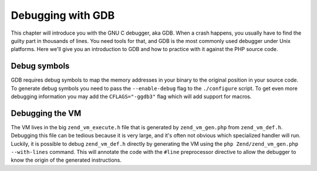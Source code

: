 Debugging with GDB
==================

This chapter will introduce you with the GNU C debugger, aka GDB. When a crash happens, you usually have to find the
guilty part in thousands of lines. You need tools for that, and GDB is the most commonly used debugger under Unix
platforms. Here we'll give you an introduction to GDB and how to practice with it against the PHP source code.

Debug symbols
-------------

GDB requires debug symbols to map the memory addresses in your binary to the original position in your source code. To
generate debug symbols you need to pass the ``--enable-debug`` flag to the ``./configure`` script. To get even more
debugging information you may add the ``CFLAGS="-ggdb3"`` flag which will add support for macros.

Debugging the VM
----------------

The VM lives in the big ``zend_vm_execute.h`` file that is generated by ``zend_vm_gen.php`` from ``zend_vm_def.h``.
Debugging this file can be tedious because it is very large, and it's often not obvious which specialized handler
will run. Luckily, it is possible to debug ``zend_vm_def.h`` directly by generating the VM using the
``php Zend/zend_vm_gen.php --with-lines`` command. This will annotate the code with the ``#line`` preprocessor directive
to allow the debugger to know the origin of the generated instructions.

